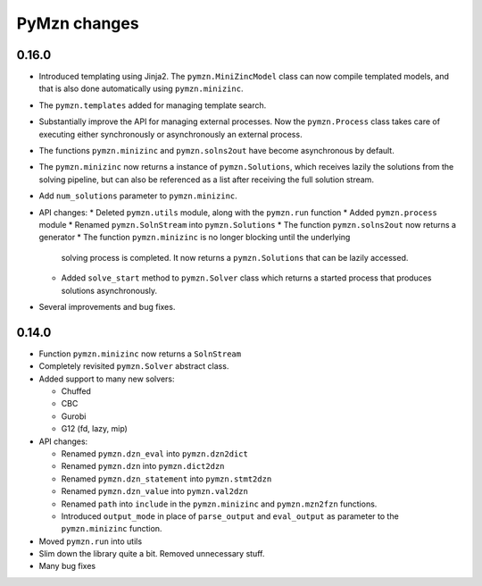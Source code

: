 
PyMzn changes
=============

0.16.0
------

* Introduced templating using Jinja2. The ``pymzn.MiniZincModel`` class can now
  compile templated models, and that is also done automatically using
  ``pymzn.minizinc``.
* The ``pymzn.templates`` added for managing template search.
* Substantially improve the API for managing external processes. Now the
  ``pymzn.Process`` class takes care of executing either synchronously or
  asynchronously an external process.
* The functions ``pymzn.minizinc`` and ``pymzn.solns2out`` have become
  asynchronous by default.
* The ``pymzn.minizinc`` now returns a instance of ``pymzn.Solutions``, which
  receives lazily the solutions from the solving pipeline, but can also be
  referenced as a list after receiving the full solution stream.
* Add ``num_solutions`` parameter to ``pymzn.minizinc``.

* API changes:
  * Deleted ``pymzn.utils`` module, along with the ``pymzn.run`` function
  * Added ``pymzn.process`` module
  * Renamed ``pymzn.SolnStream`` into ``pymzn.Solutions``
  * The function ``pymzn.solns2out`` now returns a generator
  * The function ``pymzn.minizinc`` is no longer blocking until the underlying
    solving process is completed. It now returns a ``pymzn.Solutions`` that can
    be lazily accessed.
  * Added ``solve_start`` method to ``pymzn.Solver`` class which returns a
    started process that produces solutions asynchronously.

* Several improvements and bug fixes.


0.14.0
------

* Function ``pymzn.minizinc`` now returns a ``SolnStream``
* Completely revisited ``pymzn.Solver`` abstract class.
* Added support to many new solvers:

  * Chuffed
  * CBC
  * Gurobi
  * G12 (fd, lazy, mip)

* API changes:

  * Renamed ``pymzn.dzn_eval`` into ``pymzn.dzn2dict``
  * Renamed ``pymzn.dzn`` into ``pymzn.dict2dzn``
  * Renamed ``pymzn.dzn_statement`` into ``pymzn.stmt2dzn``
  * Renamed ``pymzn.dzn_value`` into ``pymzn.val2dzn``
  * Renamed ``path`` into ``include`` in the ``pymzn.minizinc`` and ``pymzn.mzn2fzn`` functions.
  * Introduced ``output_mode`` in place of ``parse_output`` and ``eval_output`` as parameter to the ``pymzn.minizinc`` function.

* Moved ``pymzn.run`` into utils
* Slim down the library quite a bit. Removed unnecessary stuff.
* Many bug fixes
